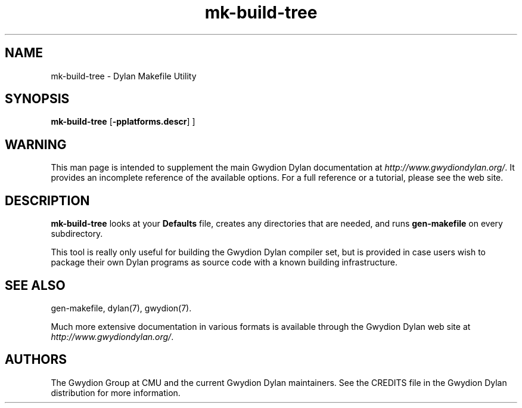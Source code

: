 .\" @(#)mk-build-tree.1		-*- nroff -*-
.TH mk-build-tree 1 "03 March 2001" "Gwydion Dylan" "Gwydion Dylan"
.UC
.SH NAME
mk-build-tree \- Dylan Makefile Utility
.SH SYNOPSIS
.B mk-build-tree
.RB "[\|" \-pplatforms.descr "\|]"
\|]
.SH WARNING
This man page is intended to supplement the main Gwydion Dylan
documentation at
.IR http://www.gwydiondylan.org/ .
It provides an incomplete reference of the available options. For a full
reference or a tutorial, please see the web site.
.SH DESCRIPTION
.B mk-build-tree
looks at your
.B Defaults
file, creates any directories that are needed, and runs
.B gen-makefile
on every subdirectory.

This tool is really only useful for building the Gwydion Dylan compiler
set, but is provided in case users wish to package their own Dylan programs
as source code with a known building infrastructure.
.SH SEE ALSO
gen-makefile, dylan(7), gwydion(7).
.PP
Much more extensive documentation in various formats is available through
the Gwydion Dylan web site at
.IR http://www.gwydiondylan.org/ .
.SH AUTHORS
The Gwydion Group at CMU and the current Gwydion Dylan maintainers. See the
CREDITS file in the Gwydion Dylan distribution for more information.

